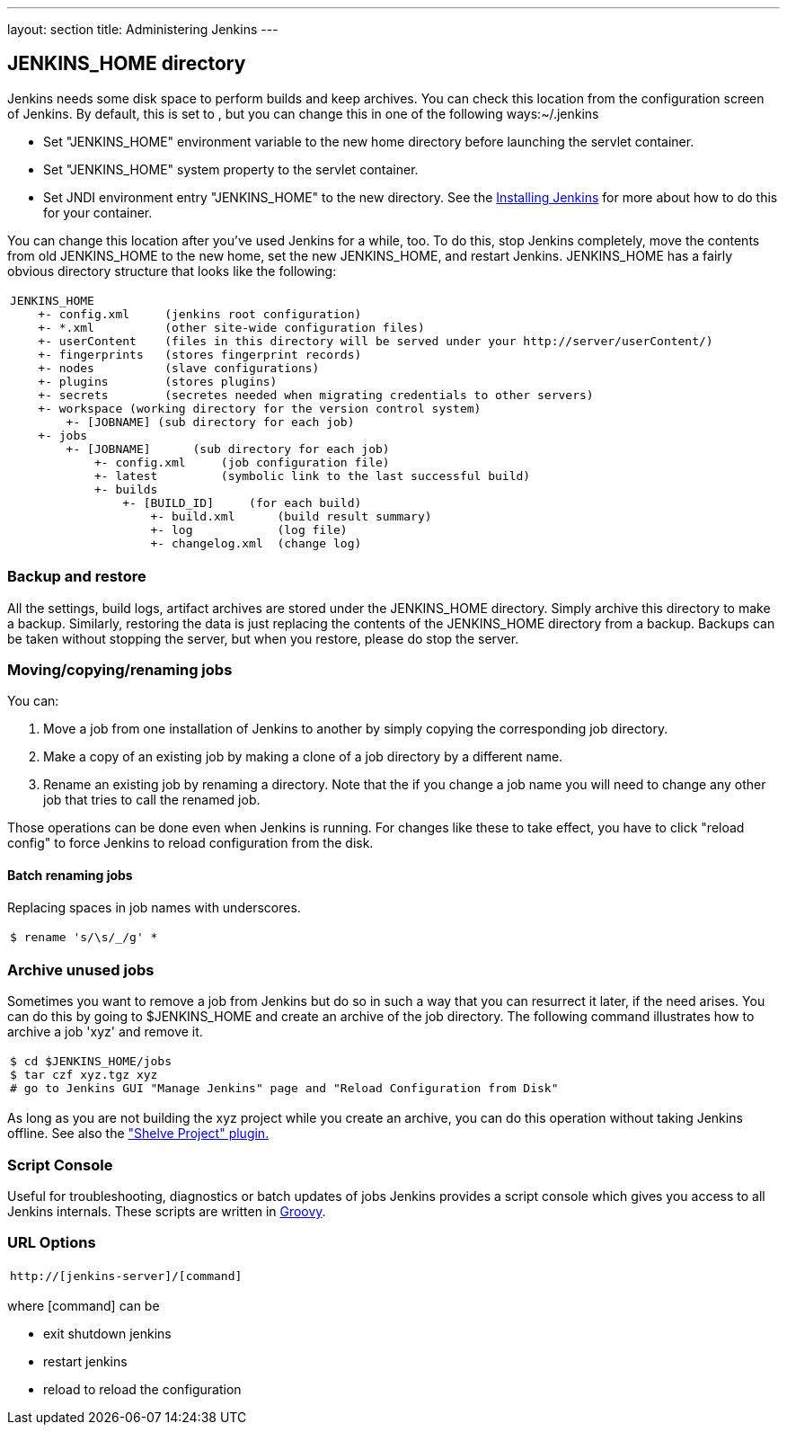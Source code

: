 ---
layout: section
title: Administering Jenkins
---

== JENKINS_HOME directory
Jenkins needs some disk space to perform builds and keep archives.
You can check this location from the configuration screen of Jenkins.
By default, this is set to , but you can change this in one of the following ways:~/.jenkins

* Set "JENKINS_HOME" environment variable to the new home directory before launching the servlet container.
* Set "JENKINS_HOME" system property to the servlet container.
* Set JNDI environment entry "JENKINS_HOME" to the new directory.
See the link:/doc/book/installing/index[Installing Jenkins] for more about how to do this for your container.

You can change this location after you've used Jenkins for a while, too.
To do this, stop Jenkins completely, move the contents from old JENKINS_HOME to the new home, set the new JENKINS_HOME, and restart Jenkins.
JENKINS_HOME has a fairly obvious directory structure that looks like the following:

[width="100%",cols="100%",]
|===
a|
....
JENKINS_HOME
    +- config.xml     (jenkins root configuration)
    +- *.xml          (other site-wide configuration files)
    +- userContent    (files in this directory will be served under your http://server/userContent/)
    +- fingerprints   (stores fingerprint records)
    +- nodes          (slave configurations)
    +- plugins        (stores plugins)
    +- secrets        (secretes needed when migrating credentials to other servers)
    +- workspace (working directory for the version control system)
        +- [JOBNAME] (sub directory for each job)
    +- jobs
        +- [JOBNAME]      (sub directory for each job)
            +- config.xml     (job configuration file)
            +- latest         (symbolic link to the last successful build)
            +- builds
                +- [BUILD_ID]     (for each build)
                    +- build.xml      (build result summary)
                    +- log            (log file)
                    +- changelog.xml  (change log)
....
|===

=== Backup and restore
All the settings, build logs, artifact archives are stored under the JENKINS_HOME directory.
Simply archive this directory to make a backup.
Similarly, restoring the data is just replacing the contents of the JENKINS_HOME directory from a backup.
Backups can be taken without stopping the server, but when you restore, please do stop the server.

=== Moving/copying/renaming jobs
You can:

. Move a job from one installation of Jenkins to another by simply copying the corresponding job directory.
. Make a copy of an existing job by making a clone of a job directory by a different name.
. Rename an existing job by renaming a directory. Note that the if you change a job name you will need to change any other job that tries to call the renamed job.

Those operations can be done even when Jenkins is running. For changes like these to take effect, you have to click "reload config" to force Jenkins to reload configuration from the disk.

==== Batch renaming jobs
Replacing spaces in job names with underscores.
[width="100%",cols="100%",]
|===
a|
....
$ rename 's/\s/_/g' *
....
|===

=== Archive unused jobs
Sometimes you want to remove a job from Jenkins but do so in such a way that you can resurrect it later, if the need arises.
You can do this by going to $JENKINS_HOME and create an archive of the job directory.
The following command illustrates how to archive a job 'xyz' and remove it.
[width="100%",cols="100%",]
|===
a|
....
$ cd $JENKINS_HOME/jobs
$ tar czf xyz.tgz xyz
# go to Jenkins GUI "Manage Jenkins" page and "Reload Configuration from Disk"
....
|===
As long as you are not building the xyz project while you create an archive, you can do this operation without taking Jenkins offline.
See also the link:https://plugins.jenkins.io/shelve-project-plugin/["Shelve Project" plugin.]

=== Script Console
Useful for troubleshooting, diagnostics or batch updates of jobs Jenkins provides a script console which gives you access to all Jenkins internals.
These scripts are written in link:https://groovy-lang.org/[Groovy].

=== URL Options
[width="100%",cols="100%",]
|===
a|
....
http://[jenkins-server]/[command]
....
|===
where [command] can be

* exit shutdown jenkins
* restart jenkins
* reload to reload the configuration